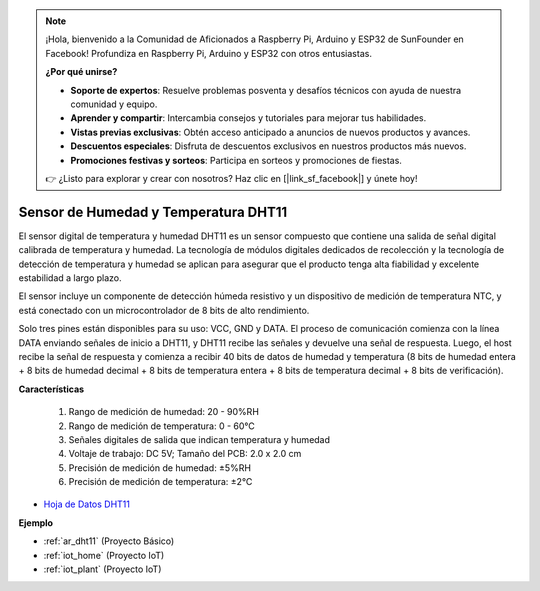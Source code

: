 .. note::

    ¡Hola, bienvenido a la Comunidad de Aficionados a Raspberry Pi, Arduino y ESP32 de SunFounder en Facebook! Profundiza en Raspberry Pi, Arduino y ESP32 con otros entusiastas.

    **¿Por qué unirse?**

    - **Soporte de expertos**: Resuelve problemas posventa y desafíos técnicos con ayuda de nuestra comunidad y equipo.
    - **Aprender y compartir**: Intercambia consejos y tutoriales para mejorar tus habilidades.
    - **Vistas previas exclusivas**: Obtén acceso anticipado a anuncios de nuevos productos y avances.
    - **Descuentos especiales**: Disfruta de descuentos exclusivos en nuestros productos más nuevos.
    - **Promociones festivas y sorteos**: Participa en sorteos y promociones de fiestas.

    👉 ¿Listo para explorar y crear con nosotros? Haz clic en [|link_sf_facebook|] y únete hoy!

.. _cpn_dht11:

Sensor de Humedad y Temperatura DHT11
===========================================

El sensor digital de temperatura y humedad DHT11 es un sensor compuesto que contiene una salida de señal digital calibrada de temperatura y humedad. 
La tecnología de módulos digitales dedicados de recolección y la tecnología de detección de temperatura y humedad se aplican para asegurar que el producto tenga alta fiabilidad y excelente estabilidad a largo plazo.

El sensor incluye un componente de detección húmeda resistivo y un dispositivo de medición de temperatura NTC, y está conectado con un microcontrolador de 8 bits de alto rendimiento.

Solo tres pines están disponibles para su uso: VCC, GND y DATA. 
El proceso de comunicación comienza con la línea DATA enviando señales de inicio a DHT11, y DHT11 recibe las señales y devuelve una señal de respuesta. 
Luego, el host recibe la señal de respuesta y comienza a recibir 40 bits de datos de humedad y temperatura (8 bits de humedad entera + 8 bits de humedad decimal + 8 bits de temperatura entera + 8 bits de temperatura decimal + 8 bits de verificación).

.. image:: img/dht11.png

**Características**

    #. Rango de medición de humedad: 20 - 90%RH
    #. Rango de medición de temperatura: 0 - 60℃
    #. Señales digitales de salida que indican temperatura y humedad
    #. Voltaje de trabajo: DC 5V; Tamaño del PCB: 2.0 x 2.0 cm
    #. Precisión de medición de humedad: ±5%RH
    #. Precisión de medición de temperatura: ±2℃


* `Hoja de Datos DHT11 <http://wiki.sunfounder.cc/images/c/c7/DHT11_datasheet.pdf>`_

**Ejemplo**

* :ref:`ar_dht11` (Proyecto Básico)
* :ref:`iot_home` (Proyecto IoT)
* :ref:`iot_plant` (Proyecto IoT)

